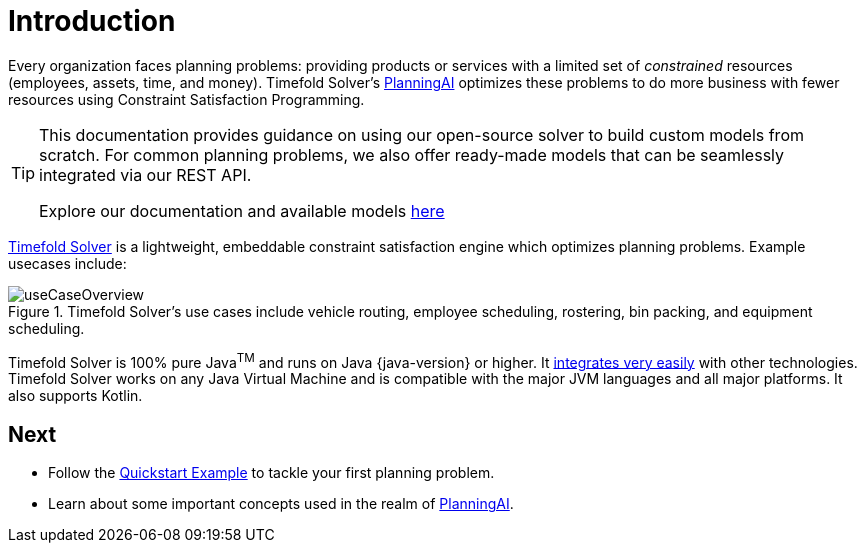 [#introduction]
:page-aliases: ../index.adoc
:doctype: book
:sectnums:
:icons: font

[#whatIsTimefold]
= Introduction

Every organization faces planning problems: providing products or services with a limited set of _constrained_ resources (employees, assets, time, and money).
Timefold Solver’s xref:planning-ai-concepts.adoc[PlanningAI] optimizes these problems to do more business with fewer resources using Constraint Satisfaction Programming.

[TIP]
====
This documentation provides guidance on using our open-source solver to build custom models from scratch.
For common planning problems, we also offer ready-made models that can be seamlessly integrated via our REST API.

Explore our documentation and available models https://docs.timefold.ai/[here]
====

https://timefold.ai[Timefold Solver] is a lightweight, embeddable constraint satisfaction engine which optimizes planning problems.
Example usecases include:

.Timefold Solver's use cases include vehicle routing, employee scheduling, rostering, bin packing, and equipment scheduling.
image::introduction/useCaseOverview.png[align="center"]

Timefold Solver is 100% pure Java^TM^ and runs on Java {java-version} or higher.
It xref:integration/integration.adoc#integration[integrates very easily] with other technologies.
Timefold Solver works on any Java Virtual Machine and is compatible with the major JVM languages and all major platforms.
It also supports Kotlin.

:!sectnums:
== Next

* Follow the xref:quickstart/overview.adoc[Quickstart Example] to tackle your first planning problem.
* Learn about some important concepts used in the realm of xref:planning-ai-concepts.adoc[PlanningAI].

